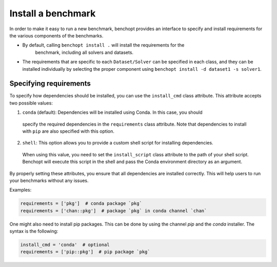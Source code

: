 .. _install_benchmark:

Install a benchmark
======================

In order to make it easy to run a new benchmark, benchopt provides an interface
to specify and install requirements for the various components of the benchmarks.

- By default, calling ``benchopt install .`` will install the requirements for the
   benchmark, including all solvers and datasets.

- The requirements that are specific to each ``Dataset/Solver`` can be
  specified in each class, and they can be installed individually by selecting
  the proper component using ``benchopt install -d dataset1 -s solver1``.


.. _specify_requirements:

Specifying requirements
-----------------------

To specify how dependencies should be installed, you can use the ``install_cmd`` class attribute.
This attribute accepts two possible values:

1. ``conda`` (default): Dependencies will be installed using Conda. In this case, you should
  specify the required dependencies in the ``requirements`` class attribute. Note that
  dependencies to install with ``pip`` are also specified with this option.

2. ``shell``: This option allows you to provide a custom shell script for installing dependencies.
  When using this value, you need to set the ``install_script`` class attribute to the path of your shell script.
  Benchopt will execute this script in the shell and pass the Conda environment directory as an argument.

By properly setting these attributes, you ensure that all dependencies are installed
correctly. This will help users to run your benchmarks without any issues.

Examples:

.. code-block:: python

  requirements = ['pkg']  # conda package `pkg`
  requirements = ['chan::pkg']  # package `pkg` in conda channel `chan`


One might also need to install pip packages. This can be done by using the
channel `pip` and the `conda` installer. The syntax is the following:

.. code-block:: python

  install_cmd = 'conda'  # optional
  requirements = ['pip::pkg']  # pip package `pkg`

